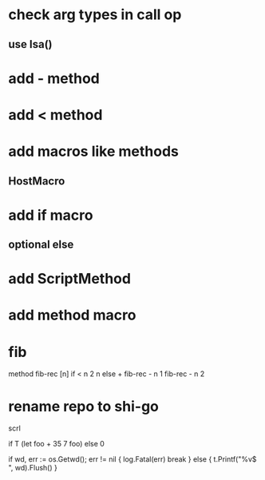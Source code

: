 * check arg types in call op
** use Isa()

* add - method

* add < method

* add macros like methods
** HostMacro

* add if macro
** optional else

* add ScriptMethod

* add method macro

* fib

method fib-rec [n]
  if < n 2 n else + fib-rec - n 1 fib-rec - n 2

* rename repo to shi-go

scrl

if T (let foo + 35 7 foo) else 0

			if wd, err := os.Getwd(); err != nil {
				log.Fatal(err)
				break
			} else {
				t.Printf("%v$ ", wd).Flush()
			}
